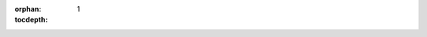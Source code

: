 ..
   DO NOT DELETE THIS FILE! It contains the all-important `.. autosummary::` directive with `:recursive:` option, without
   which API documentation wouldn't get extracted from docstrings by the `sphinx.ext.autosummary` engine. It is hidden
   (not declared in any toctree) to remove an unnecessary intermediate page; index.rst instead points directly to the
   package page. DO NOT REMOVE THIS FILE!

:orphan:
:tocdepth: 1

.. autosummary::
   :toctree: _autosummary
   :template: custom-module-template.rst
   :recursive:

   src